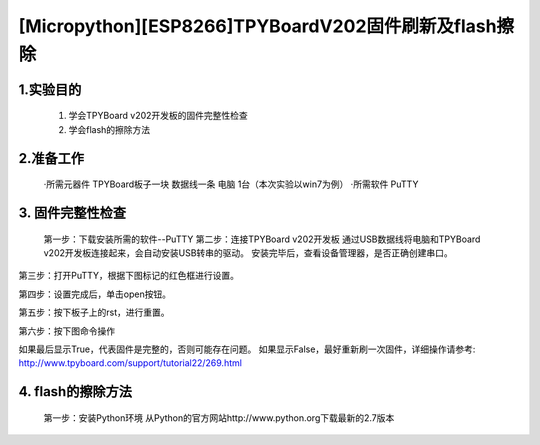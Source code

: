 [Micropython][ESP8266]TPYBoardV202固件刷新及flash擦除
========================================================

1.实验目的
-------------------

	1. 学会TPYBoard v202开发板的固件完整性检查
	2. 学会flash的擦除方法

2.准备工作
-----------------

	·所需元器件
	TPYBoard板子一块
	数据线一条
	电脑 1台（本次实验以win7为例）
	·所需软件
	PuTTY

3. 固件完整性检查
-----------------------

	第一步：下载安装所需的软件--PuTTY
	第二步：连接TPYBoard v202开发板
	通过USB数据线将电脑和TPYBoard v202开发板连接起来，会自动安装USB转串的驱动。
	安装完毕后，查看设备管理器，是否正确创建串口。

.. image:: http://www.tpyboard.com/ueditor/php/upload/image/20170315/1489557520973289.png

第三步：打开PuTTY，根据下图标记的红色框进行设置。

.. image:: http://www.tpyboard.com/ueditor/php/upload/image/20170315/1489557553767371.png

.. image:: http://www.tpyboard.com/ueditor/php/upload/image/20170315/1489557752936716.png

第四步：设置完成后，单击open按钮。

.. image:: http://www.tpyboard.com/ueditor/php/upload/image/20170315/1489557763855186.png

第五步：按下板子上的rst，进行重置。

.. image:: http://www.tpyboard.com/ueditor/php/upload/image/20170315/1489557774682280.png

第六步：按下图命令操作

.. image:: http://www.tpyboard.com/ueditor/php/upload/image/20170315/1489557784930344.png

如果最后显示True，代表固件是完整的，否则可能存在问题。
如果显示False，最好重新刷一次固件，详细操作请参考:
http://www.tpyboard.com/support/tutorial22/269.html

4. flash的擦除方法
----------------------

	第一步：安装Python环境
	从Python的官方网站http://www.python.org下载最新的2.7版本

.. image:: http://www.tpyboard.com/ueditor/php/upload/image/20170315/1489557824955933.png

	第二步：安装esptool和pyserial
	在命令行里运行：pip install esptool和pip install pyserial

.. image:: http://www.tpyboard.com/ueditor/php/upload/image/20170315/1489557851831033.png

	第三步：擦除flash
	运行的指令：esptool.py --port COM3 erase_flash
	注意：执行擦除的指令前，需要像烧录固件一样，让esp8266进入升级模式，
	即按住板上的flash键不放，按下rst键，等待两秒，松开rst键，再松开flash键。
	否则会出现如下的错误提示：
	A fatal error occurred: Failed to connect to ESP8226
